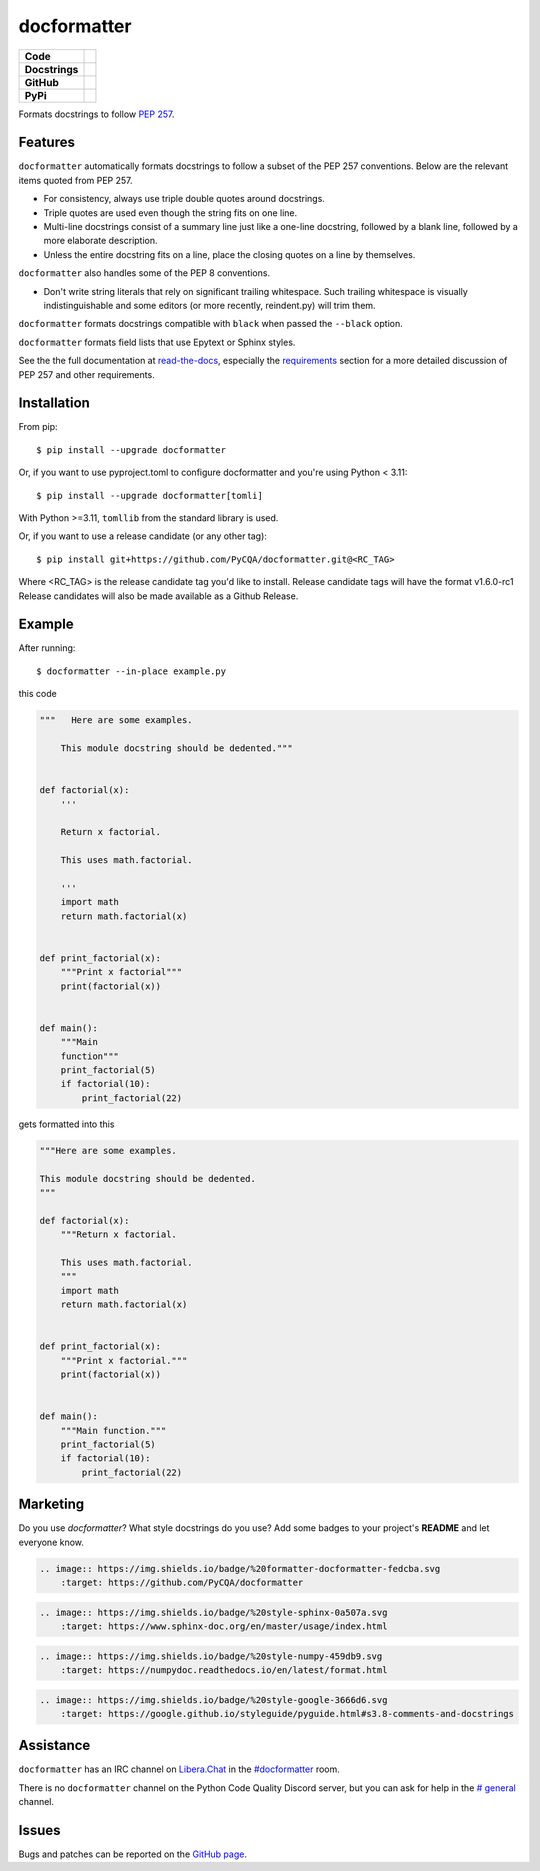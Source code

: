 ============
docformatter
============

.. |CI| image:: https://img.shields.io/github/actions/workflow/status/PyCQA/docformatter/ci.yml?branch=master
    :target: https://github.com/PyCQA/docformatter/actions/workflows/ci.yml
.. |COVERALLS| image:: https://img.shields.io/coveralls/github/PyCQA/docformatter
    :target: https://coveralls.io/github/PyCQA/docformatter
.. |CONTRIBUTORS| image:: https://img.shields.io/github/contributors/PyCQA/docformatter
    :target: https://github.com/PyCQA/docformatter/graphs/contributors
.. |COMMIT| image:: https://img.shields.io/github/last-commit/PyCQA/docformatter
.. |BLACK| image:: https://img.shields.io/badge/%20style-black-000000.svg
    :target: https://github.com/psf/black
.. |ISORT| image:: https://img.shields.io/badge/%20imports-isort-%231674b1
    :target: https://pycqa.github.io/isort/
.. |SELF| image:: https://img.shields.io/badge/%20formatter-docformatter-fedcba.svg
    :target: https://github.com/PyCQA/docformatter
.. |SPHINXSTYLE| image:: https://img.shields.io/badge/%20style-sphinx-0a507a.svg
    :target: https://www.sphinx-doc.org/en/master/usage/index.html
.. |NUMPSTYLE| image:: https://img.shields.io/badge/%20style-numpy-459db9.svg
    :target: https://numpydoc.readthedocs.io/en/latest/format.html
.. |GOOGSTYLE| image:: https://img.shields.io/badge/%20style-google-3666d6.svg
    :target: https://google.github.io/styleguide/pyguide.html#s3.8-comments-and-docstrings

.. |VERSION| image:: https://img.shields.io/pypi/v/docformatter
.. |LICENSE| image:: https://img.shields.io/pypi/l/docformatter
.. |PYVERS| image:: https://img.shields.io/pypi/pyversions/docformatter
.. |PYMAT| image:: https://img.shields.io/pypi/format/docformatter
.. |DD| image:: https://img.shields.io/pypi/dd/docformatter
.. |PRE| image:: https://img.shields.io/github/v/release/PyCQA/docformatter?include_prereleases

+----------------+----------------------------------------------------------+
| **Code**       + |BLACK| |ISORT|                                          +
+----------------+----------------------------------------------------------+
| **Docstrings** + |SELF| |NUMPSTYLE|                                       +
+----------------+----------------------------------------------------------+
| **GitHub**     + |CI| |CONTRIBUTORS| |COMMIT| |PRE|                       +
+----------------+----------------------------------------------------------+
| **PyPi**       + |VERSION| |LICENSE| |PYVERS| |PYMAT| |DD|                +
+----------------+----------------------------------------------------------+

Formats docstrings to follow `PEP 257`_.

.. _`PEP 257`: http://www.python.org/dev/peps/pep-0257/

Features
========

``docformatter`` automatically formats docstrings to follow a subset of the PEP
257 conventions. Below are the relevant items quoted from PEP 257.

- For consistency, always use triple double quotes around docstrings.
- Triple quotes are used even though the string fits on one line.
- Multi-line docstrings consist of a summary line just like a one-line
  docstring, followed by a blank line, followed by a more elaborate
  description.
- Unless the entire docstring fits on a line, place the closing quotes
  on a line by themselves.

``docformatter`` also handles some of the PEP 8 conventions.

- Don't write string literals that rely on significant trailing
  whitespace. Such trailing whitespace is visually indistinguishable
  and some editors (or more recently, reindent.py) will trim them.

``docformatter`` formats docstrings compatible with ``black`` when passed the
``--black`` option.

``docformatter`` formats field lists that use Epytext or Sphinx styles.

See the the full documentation at `read-the-docs`_, especially the
`requirements`_ section for a more detailed discussion of PEP 257 and other
requirements.

.. _read-the-docs: https://docformatter.readthedocs.io
.. _requirements: https://docformatter.readthedocs.io/en/latest/requirements.html

Installation
============

From pip::

    $ pip install --upgrade docformatter

Or, if you want to use pyproject.toml to configure docformatter and you're using
Python < 3.11::

    $ pip install --upgrade docformatter[tomli]

With Python >=3.11, ``tomllib`` from the standard library is used.

Or, if you want to use a release candidate (or any other tag)::

    $ pip install git+https://github.com/PyCQA/docformatter.git@<RC_TAG>

Where <RC_TAG> is the release candidate tag you'd like to install.  Release
candidate tags will have the format v1.6.0-rc1  Release candidates will also be
made available as a Github Release.

Example
=======

After running::

    $ docformatter --in-place example.py

this code

.. code-block:: python

    """   Here are some examples.

        This module docstring should be dedented."""


    def factorial(x):
        '''

        Return x factorial.

        This uses math.factorial.

        '''
        import math
        return math.factorial(x)


    def print_factorial(x):
        """Print x factorial"""
        print(factorial(x))


    def main():
        """Main
        function"""
        print_factorial(5)
        if factorial(10):
            print_factorial(22)


gets formatted into this

.. code-block:: python

    """Here are some examples.

    This module docstring should be dedented.
    """

    def factorial(x):
        """Return x factorial.

        This uses math.factorial.
        """
        import math
        return math.factorial(x)


    def print_factorial(x):
        """Print x factorial."""
        print(factorial(x))


    def main():
        """Main function."""
        print_factorial(5)
        if factorial(10):
            print_factorial(22)

Marketing
=========
Do you use *docformatter*?  What style docstrings do you use?  Add some badges to your project's **README** and let everyone know.

|SELF|

.. code-block::

    .. image:: https://img.shields.io/badge/%20formatter-docformatter-fedcba.svg
        :target: https://github.com/PyCQA/docformatter

|SPHINXSTYLE|

.. code-block::

    .. image:: https://img.shields.io/badge/%20style-sphinx-0a507a.svg
        :target: https://www.sphinx-doc.org/en/master/usage/index.html

|NUMPSTYLE|

.. code-block::

    .. image:: https://img.shields.io/badge/%20style-numpy-459db9.svg
        :target: https://numpydoc.readthedocs.io/en/latest/format.html

|GOOGSTYLE|

.. code-block::

    .. image:: https://img.shields.io/badge/%20style-google-3666d6.svg
        :target: https://google.github.io/styleguide/pyguide.html#s3.8-comments-and-docstrings

Assistance
==========
``docformatter`` has an IRC channel on `Libera.Chat`_ in the `#docformatter`_ room.
 .. _`Libera.Chat`: https://libera.chat
 .. _`#docformatter`: https://web.libera.chat/#docformatter

There is no ``docformatter`` channel on the Python Code Quality Discord server, but
you can ask for help in the `# general`_ channel.

 .. _`# general`: https://discord.com/channels/825463413634891776/934197425357336596

Issues
======

Bugs and patches can be reported on the `GitHub page`_.

.. _`GitHub page`: https://github.com/PyCQA/docformatter/issues
